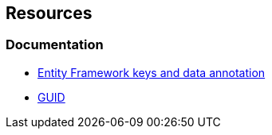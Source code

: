 == Resources

=== Documentation

* https://learn.microsoft.com/en-us/ef/core/modeling/keys?tabs=data-annotations[Entity Framework keys and data annotation]
* https://learn.microsoft.com/en-us/dotnet/api/system.guid[GUID]